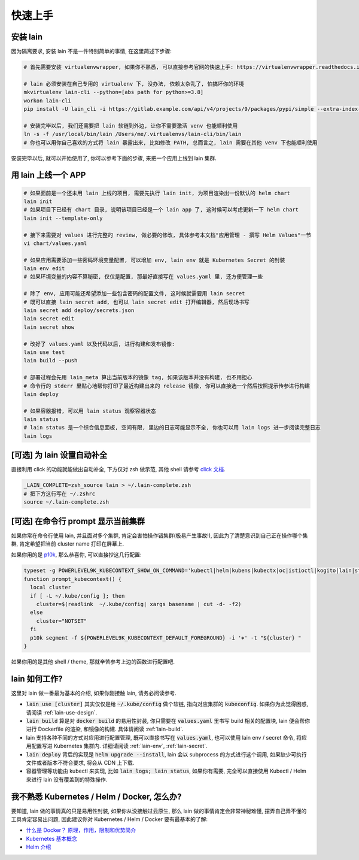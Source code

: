 .. _quick-start:

快速上手
========

安装 lain
---------

因为隔离要求, 安装 lain 不是一件特别简单的事情, 在这里简述下步骤:

.. code-block:: bash

    # 首先需要安装 virtualenvwrapper, 如果你不熟悉, 可以直接参考官网的快速上手: https://virtualenvwrapper.readthedocs.io/en/latest/

    # lain 必须安装在自己专用的 virtualenv 下, 没办法, 依赖太杂乱了, 怕搞坏你的环境
    mkvirtualenv lain-cli --python=[abs path for python>=3.8]
    workon lain-cli
    pip install -U lain_cli -i https://gitlab.example.com/api/v4/projects/9/packages/pypi/simple --extra-index-url https://mirrors.cloud.tencent.com/pypi/simple/

    # 安装完毕以后, 我们还需要把 lain 软链到外边, 让你不需要激活 venv 也能顺利使用
    ln -s -f /usr/local/bin/lain /Users/me/.virtualenvs/lain-cli/bin/lain
    # 你也可以用你自己喜欢的方式将 lain 暴露出来, 比如修改 PATH, 总而言之, lain 需要在其他 venv 下也能顺利使用

安装完毕以后, 就可以开始使用了, 你可以参考下面的步骤, 来把一个应用上线到 lain 集群.

用 lain 上线一个 APP
--------------------

.. code-block:: bash

    # 如果面前是一个还未用 lain 上线的项目, 需要先执行 lain init, 为项目渲染出一份默认的 helm chart
    lain init
    # 如果项目下已经有 chart 目录, 说明该项目已经是一个 lain app 了, 这时候可以考虑更新一下 helm chart
    lain init --template-only

    # 接下来需要对 values 进行完整的 review, 做必要的修改, 具体参考本文档"应用管理 - 撰写 Helm Values"一节
    vi chart/values.yaml

    # 如果应用需要添加一些密码环境变量配置, 可以增加 env, lain env 就是 Kubernetes Secret 的封装
    lain env edit
    # 如果环境变量的内容不算秘密, 仅仅是配置, 那最好直接写在 values.yaml 里, 还方便管理一些

    # 除了 env, 应用可能还希望添加一些包含密码的配置文件, 这时候就需要用 lain secret
    # 既可以直接 lain secret add, 也可以 lain secret edit 打开编辑器, 然后现场书写
    lain secret add deploy/secrets.json
    lain secret edit
    lain secret show

    # 改好了 values.yaml 以及代码以后, 进行构建和发布镜像:
    lain use test
    lain build --push

    # 部署过程会先用 lain_meta 算出当前版本的镜像 tag, 如果该版本并没有构建, 也不用担心
    # 命令行的 stderr 里贴心地帮你打印了最近构建出来的 release 镜像, 你可以直接选一个然后按照提示传参进行构建
    lain deploy

    # 如果容器报错, 可以用 lain status 观察容器状态
    lain status
    # lain status 是一个综合信息面板, 空间有限, 里边的日志可能显示不全, 你也可以用 lain logs 进一步阅读完整日志
    lain logs

[可选] 为 lain 设置自动补全
---------------------------

直接利用 click 的功能就能做出自动补全, 下方仅对 zsh 做示范, 其他 shell 请参考 `click 文档 <https://click.palletsprojects.com/en/latest/shell-completion/>`_.

.. code-block:: bash

    _LAIN_COMPLETE=zsh_source lain > ~/.lain-complete.zsh
    # 把下方这行写在 ~/.zshrc
    source ~/.lain-complete.zsh

[可选] 在命令行 prompt 显示当前集群
-----------------------------------

如果你常在命令行使用 lain, 并且面对多个集群, 肯定会害怕操作错集群(极易产生事故!), 因此为了清楚意识到自己正在操作哪个集群, 肯定希望把当前 cluster name 打印在屏幕上.

如果你用的是 `p10k <https://github.com/romkatv/powerlevel10k>`_, 那么恭喜你, 可以直接抄这几行配置:

.. code-block:: bash

  typeset -g POWERLEVEL9K_KUBECONTEXT_SHOW_ON_COMMAND='kubectl|helm|kubens|kubectx|oc|istioctl|kogito|lain|stern'
  function prompt_kubecontext() {
    local cluster
    if [ -L ~/.kube/config ]; then
      cluster=$(readlink  ~/.kube/config| xargs basename | cut -d- -f2)
    else
      cluster="NOTSET"
    fi
    p10k segment -f ${POWERLEVEL9K_KUBECONTEXT_DEFAULT_FOREGROUND} -i '⎈' -t "${cluster} "
  }

如果你用的是其他 shell / theme, 那就辛苦参考上边的函数进行配置吧.

lain 如何工作?
--------------

这里对 lain 做一番最为基本的介绍, 如果你刚接触 lain, 请务必阅读参考.

* :code:`lain use [cluster]` 其实仅仅是给 :code:`~/.kube/config` 做个软链, 指向对应集群的 :code:`kubeconfig`. 如果你为此觉得困惑, 请阅读 :ref:`lain-use-design`.
* :code:`lain build` 算是对 :code:`docker build` 的易用性封装, 你只需要在 :code:`values.yaml` 里书写 build 相关的配置块, lain 便会帮你进行 Dockerfile 的渲染, 和镜像的构建. 具体请阅读 :ref:`lain-build`.
* lain 支持各种不同的方式对应用进行配置管理, 既可以直接书写在 :code:`values.yaml`, 也可以使用 lain env / secret 命令, 将应用配置写进 Kubernetes 集群内. 详细请阅读 :ref:`lain-env`, :ref:`lain-secret`.
* :code:`lain deploy` 背后的实现是 :code:`helm upgrade --install`, lain 会以 subprocess 的方式进行这个调用, 如果缺少可执行文件或者版本不符合要求, 将会从 CDN 上下载.
* 容器管理等功能由 kubectl 来实现, 比如 :code:`lain logs; lain status`, 如果你有需要, 完全可以直接使用 Kubectl / Helm 来进行 lain 没有覆盖到的特殊操作.

我不熟悉 Kubernetes / Helm / Docker, 怎么办?
--------------------------------------------

要知道, lain 做的事情真的只是易用性封装, 如果你从没接触过云原生, 那么 lain 做的事情肯定会非常神秘难懂, 摆弄自己弄不懂的工具肯定容易出问题, 因此建议你对 Kubernetes / Helm / Docker 要有最基本的了解:

* `什么是 Docker？ 原理，作用，限制和优势简介 <https://www.redhat.com/zh/topics/containers/what-is-docker>`_
* `Kubernetes 基本概念 <https://feisky.gitbooks.io/kubernetes/content/introduction/concepts.html>`_
* `Helm 介绍 <https://helm.sh/zh/docs/intro/using_helm/#%E4%B8%89%E5%A4%A7%E6%A6%82%E5%BF%B5>`_
